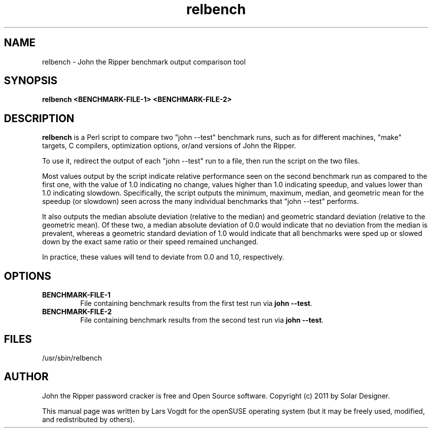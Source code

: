 .TH relbench "8" "October 2013" "Lars Vogdt" "John"
.SH NAME
relbench \- John the Ripper benchmark output comparison tool

.SH SYNOPSIS
.B relbench <BENCHMARK-FILE-1> <BENCHMARK-FILE-2>
.br

.SH DESCRIPTION
.B relbench
is a Perl script to compare two "john --test" benchmark runs, such as for
different machines, "make" targets, C compilers, optimization options, or/and
versions of John the Ripper.

To use it, redirect the output of each "john --test" run to a file, then run the
script on the two files.  

Most values output by the script indicate relative performance seen on the
second benchmark run as compared to the first one, with the value of 1.0
indicating no change, values higher than 1.0 indicating speedup, and values
lower than 1.0 indicating slowdown.  Specifically, the script outputs the
minimum, maximum, median, and geometric mean for the speedup (or slowdown) seen
across the many individual benchmarks that "john --test" performs.  

It also outputs the median absolute deviation (relative to the median) and
geometric standard deviation (relative to the geometric mean).  Of these two, a
median absolute deviation of 0.0 would indicate that no deviation from the
median is prevalent, whereas a geometric standard deviation of 1.0 would
indicate that all benchmarks were sped up or slowed down by the exact same
ratio or their speed remained unchanged.  

In practice, these values will tend to deviate from 0.0 and 1.0, respectively.
.SH OPTIONS
.TP
\fBBENCHMARK-FILE-1\fR
File containing benchmark results from the first test run via \fBjohn \-\-test\fR.
.TP
\fBBENCHMARK-FILE-2\fR
File containing benchmark results from the second test run via \fBjohn \-\-test\fR.

.SH FILES
.TP
.IP /usr/sbin/relbench
.SH AUTHOR
John the Ripper password cracker is free and Open Source software. 
Copyright (c) 2011 by Solar Designer.

This manual page was written by Lars Vogdt for the openSUSE operating system 
(but it may be freely used, modified, and redistributed by others).

